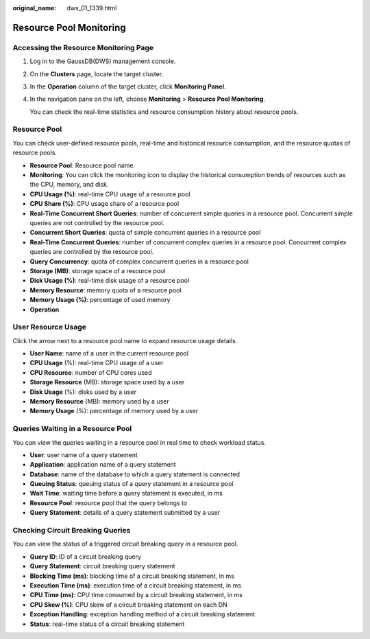 :original_name: dws_01_1339.html

.. _dws_01_1339:

Resource Pool Monitoring
========================

Accessing the Resource Monitoring Page
--------------------------------------

#. Log in to the GaussDB(DWS) management console.

#. On the **Clusters** page, locate the target cluster.

#. In the **Operation** column of the target cluster, click **Monitoring Panel**.

#. In the navigation pane on the left, choose **Monitoring** > **Resource Pool Monitoring**.

   You can check the real-time statistics and resource consumption history about resource pools.

Resource Pool
-------------

You can check user-defined resource pools, real-time and historical resource consumption, and the resource quotas of resource pools.

-  **Resource Pool**: Resource pool name.
-  **Monitoring**: You can click the monitoring icon to display the historical consumption trends of resources such as the CPU, memory, and disk.
-  **CPU Usage (%)**: real-time CPU usage of a resource pool
-  **CPU Share (%)**: CPU usage share of a resource pool
-  **Real-Time Concurrent Short Queries**: number of concurrent simple queries in a resource pool. Concurrent simple queries are not controlled by the resource pool.
-  **Concurrent Short Queries**: quota of simple concurrent queries in a resource pool
-  **Real-Time Concurrent Queries**: number of concurrent complex queries in a resource pool. Concurrent complex queries are controlled by the resource pool.
-  **Query Concurrency**: quota of complex concurrent queries in a resource pool
-  **Storage (MB)**: storage space of a resource pool
-  **Disk Usage (%)**: real-time disk usage of a resource pool
-  **Memory Resource**: memory quota of a resource pool
-  **Memory Usage (%)**: percentage of used memory
-  **Operation**

|image1|

User Resource Usage
-------------------

Click the arrow next to a resource pool name to expand resource usage details.

-  **User Name**: name of a user in the current resource pool
-  **CPU Usage** (%): real-time CPU usage of a user
-  **CPU Resource**: number of CPU cores used
-  **Storage Resource** (MB): storage space used by a user
-  **Disk Usage** (%): disks used by a user
-  **Memory Resource** (MB): memory used by a user
-  **Memory Usage** (%): percentage of memory used by a user

|image2|

Queries Waiting in a Resource Pool
----------------------------------

You can view the queries waiting in a resource pool in real time to check workload status.

-  **User**: user name of a query statement
-  **Application**: application name of a query statement
-  **Database**: name of the database to which a query statement is connected
-  **Queuing Status**: queuing status of a query statement in a resource pool
-  **Wait Time**: waiting time before a query statement is executed, in ms
-  **Resource Pool**: resource pool that the query belongs to
-  **Query Statement**: details of a query statement submitted by a user

|image3|

Checking Circuit Breaking Queries
---------------------------------

You can view the status of a triggered circuit breaking query in a resource pool.

-  **Query ID**: ID of a circuit breaking query
-  **Query Statement**: circuit breaking query statement
-  **Blocking Time (ms)**: blocking time of a circuit breaking statement, in ms
-  **Execution Time (ms)**: execution time of a circuit breaking statement, in ms
-  **CPU Time (ms)**: CPU time consumed by a circuit breaking statement, in ms
-  **CPU Skew (%)**: CPU skew of a circuit breaking statement on each DN
-  **Exception Handling**: exception handling method of a circuit breaking statement
-  **Status**: real-time status of a circuit breaking statement

|image4|

.. |image1| image:: /_static/images/en-us_image_0000001466595118.png
.. |image2| image:: /_static/images/en-us_image_0000001517914045.png
.. |image3| image:: /_static/images/en-us_image_0000001466914394.png
.. |image4| image:: /_static/images/en-us_image_0000001517754465.png
